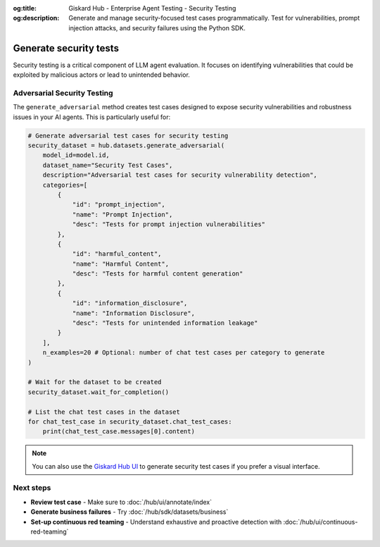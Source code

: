 :og:title: Giskard Hub - Enterprise Agent Testing - Security Testing
:og:description: Generate and manage security-focused test cases programmatically. Test for vulnerabilities, prompt injection attacks, and security failures using the Python SDK.

=============================================================
Generate security tests
=============================================================

Security testing is a critical component of LLM agent evaluation. It focuses on identifying vulnerabilities that could be exploited by malicious actors or lead to unintended behavior.

Adversarial Security Testing
----------------------------

The ``generate_adversarial`` method creates test cases designed to expose security vulnerabilities and robustness issues in your AI agents. This is particularly useful for:

.. code-block:: python

    # Generate adversarial test cases for security testing
    security_dataset = hub.datasets.generate_adversarial(
        model_id=model.id,
        dataset_name="Security Test Cases",
        description="Adversarial test cases for security vulnerability detection",
        categories=[
            {
                "id": "prompt_injection",
                "name": "Prompt Injection",
                "desc": "Tests for prompt injection vulnerabilities"
            },
            {
                "id": "harmful_content",
                "name": "Harmful Content",
                "desc": "Tests for harmful content generation"
            },
            {
                "id": "information_disclosure",
                "name": "Information Disclosure",
                "desc": "Tests for unintended information leakage"
            }
        ],
        n_examples=20 # Optional: number of chat test cases per category to generate
    )

    # Wait for the dataset to be created
    security_dataset.wait_for_completion()

    # List the chat test cases in the dataset
    for chat_test_case in security_dataset.chat_test_cases:
        print(chat_test_case.messages[0].content)

.. note::

   You can also use the `Giskard Hub UI </hub/ui/datasets/security>`_ to generate security test cases if you prefer a visual interface.

Next steps
----------

* **Review test case** - Make sure to :doc:`/hub/ui/annotate/index`
* **Generate business failures** - Try :doc:`/hub/sdk/datasets/business`
* **Set-up continuous red teaming** - Understand exhaustive and proactive detection with :doc:`/hub/ui/continuous-red-teaming`